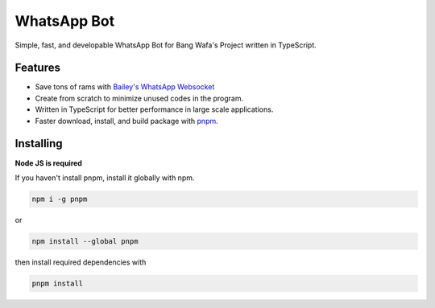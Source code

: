 WhatsApp Bot
==========

Simple, fast, and developable WhatsApp Bot for Bang Wafa's Project written in TypeScript.

Features
-------------

- Save tons of rams with `Bailey's WhatsApp Websocket <https://github.com/adiwajshing/Baileys>`_
- Create from scratch to minimize unused codes in the program.
- Written in TypeScript for better performance in large scale applications.
- Faster download, install, and build package with `pnpm <https://www.npmjs.com/package/pnpm>`_.

Installing
----------

**Node JS  is required**

If you haven't install pnpm, install it globally with npm.

.. code:: sh

    npm i -g pnpm

or

.. code:: sh

    npm install --global pnpm

then install required dependencies with

.. code:: sh

    pnpm install